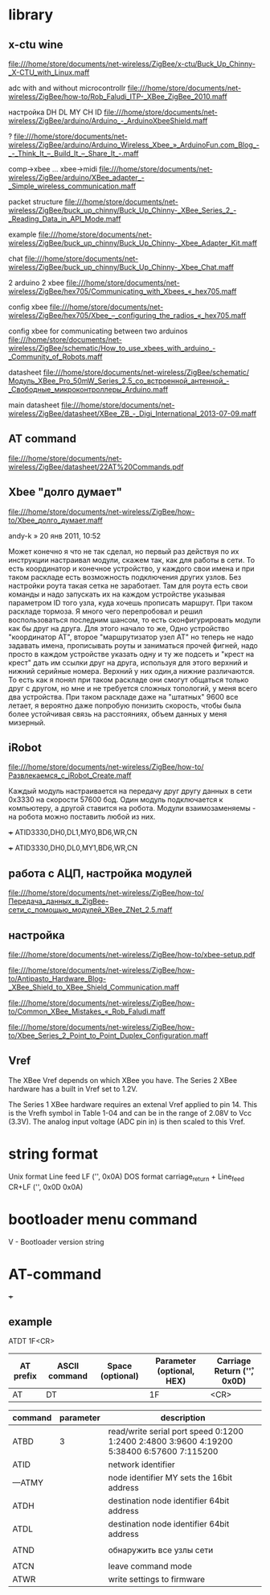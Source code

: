 * library

** x-ctu wine
file:///home/store/documents/net-wireless/ZigBee/x-ctu/Buck_Up_Chinny-_X-CTU_with_Linux.maff


 adc with and without microcontrollr
file:///home/store/documents/net-wireless/ZigBee/how-to/Rob_Faludi_ITP-_XBee_ZigBee_2010.maff

 настройка DH DL MY CH ID
file:///home/store/documents/net-wireless/ZigBee/arduino/Arduino_-_ArduinoXbeeShield.maff

 ?
file:///home/store/documents/net-wireless/ZigBee/arduino/Arduino_Wireless_Xbee_»_ArduinoFun.com_Blog_-_-_Think_It_–_Build_It_–_Share_It_-.maff

 comp->xbee ... xbee->midi
file:///home/store/documents/net-wireless/ZigBee/arduino/XBee_adapter_-_Simple_wireless_communication.maff

 packet structure
file:///home/store/documents/net-wireless/ZigBee/buck_up_chinny/Buck_Up_Chinny-_XBee_Series_2_-_Reading_Data_in_API_Mode.maff

 example
file:///home/store/documents/net-wireless/ZigBee/buck_up_chinny/Buck_Up_Chinny-_Xbee_Adapter_Kit.maff

 chat
file:///home/store/documents/net-wireless/ZigBee/buck_up_chinny/Buck_Up_Chinny-_Xbee_Chat.maff

 2 arduino 2 xbee
file:///home/store/documents/net-wireless/ZigBee/hex705/Communicating_with_Xbees_«_hex705.maff

 config xbee
file:///home/store/documents/net-wireless/ZigBee/hex705/Xbee_–_configuring_the_radios_«_hex705.maff

 config xbee for communicating between two arduinos
file:///home/store/documents/net-wireless/ZigBee/schematic/How_to_use_xbees_with_arduino_-_Community_of_Robots.maff


 datasheet
file:///home/store/documents/net-wireless/ZigBee/schematic/Модуль_XBee_Pro_50mW_Series_2.5_со_встроенной_антенной_-_Свободные_микроконтроллеры_Arduino.maff

 main datasheet
file:///home/store/documents/net-wireless/ZigBee/datasheet/XBee_ZB_-_Digi_International_2013-07-09.maff

** AT command
file:///home/store/documents/net-wireless/ZigBee/datasheet/22AT%20Commands.pdf



** Xbee "долго думает"
   file:///home/store/documents/net-wireless/ZigBee/how-to/Xbee_долго_думает.maff
   
   andy-k » 20 янв 2011, 10:52

   Может конечно я что не так сделал, но первый раз действуя по их
   инструкции настраивал модули, скажем так, как для работы в сети. То
   есть координатор и конечное устройство, у каждого свои имена и при
   таком раскладе есть возможность подключения других узлов. Без
   настройки роута такая сетка не заработает. Там для роута есть свои
   команды и надо запускать их на каждом устройстве указывая
   параметром ID того узла, куда хочешь прописать маршрут. При таком
   раскладе тормоза. Я много чего перепробовал и решил воспользоваться
   последним шансом, то есть сконфигурировать модули как бы друг на
   друга. Для этого начало то же, Одно устройство "координатор АТ",
   второе "маршрутизатор\конечный узел АТ" но теперь не надо задавать
   имена, прописывать роуты и заниматься прочей фигней, надо просто в
   каждом устройстве указать одну и ту же подсеть и "крест на крест"
   дать им ссылки друг на друга, используя для этого верхний и нижний
   серийные номера. Верхний у них один,а нижние различаются. То есть
   как я понял при таком раскладе они смогут общаться только друг с
   другом, но мне и не требуется сложных топологий, у меня всего два
   устройства. При таком раскладе даже на "штатных" 9600 все летает, я
   вероятно даже попробую понизить скорость, чтобы была более
   устойчивая связь на расстояниях, объем данных у меня мизерный.



** iRobot
   file:///home/store/documents/net-wireless/ZigBee/how-to/Развлекаемся_с_iRobot_Create.maff

   Каждый модуль настраивается на передачу друг другу данных в сети
   0x3330 на скорости 57600 бод. Один модуль подключается к
   компьютеру, а другой ставится на робота. Модули взаимозаменяемы -
   на робота можно поставить любой из них.
   
   +++
   ATID3330,DH0,DL1,MY0,BD6,WR,CN

   +++
   ATID3330,DH0,DL0,MY1,BD6,WR,CN


** работа с АЦП, настройка модулей
   file:///home/store/documents/net-wireless/ZigBee/how-to/Передача_данных_в_ZigBee-сети_с_помощью_модулей_XBee_ZNet_2.5.maff
   
** настройка
   file:///home/store/documents/net-wireless/ZigBee/how-to/xbee-setup.pdf

   file:///home/store/documents/net-wireless/ZigBee/how-to/Antipasto_Hardware_Blog-_XBee_Shield_to_XBee_Shield_Communication.maff

   file:///home/store/documents/net-wireless/ZigBee/how-to/Common_XBee_Mistakes_«_Rob_Faludi.maff

   file:///home/store/documents/net-wireless/ZigBee/how-to/Xbee_Series_2_Point_to_Point_Duplex_Configuration.maff


** Vref
   The XBee Vref depends on which XBee you have. The Series 2 XBee
   hardware has a built in Vref set to 1.2V.

   The Series 1 XBee hardware requires an extenal Vref applied to
   pin 14. This is the Vrefh symbol in Table 1-04 and can be in the
   range of 2.08V to Vcc (3.3V). The analog input voltage (ADC pin in)
   is then scaled to this Vref.


* string format
Unix format Line feed LF ('\n', 0x0A)
DOS format carriage_return + Line_feed CR+LF ('\r\n', 0x0D 0x0A)


* bootloader menu command
V - Bootloader version string

* AT-command

+++ 


** example 
   ATDT 1F<CR>
   | AT prefix | ASCII command | Space (optional) | Parameter (optional, HEX) | Carriage Return ('\r', 0x0D) |
   |-----------+---------------+------------------+---------------------------+------------------------------|
   | AT        | DT            |                  | 1F                        | <CR>                         |



| command | parameter | description                                                                               |
|---------+-----------+-------------------------------------------------------------------------------------------|
| ATBD    |         3 | read/write serial port speed 0:1200 1:2400 2:4800 3:9600 4:19200 5:38400 6:57600 7:115200 |
| ATID    |           | network identifier                                                                        |
| ---ATMY |           | node identifier MY sets the 16bit address                                                 |
| ATDH    |           | destination node identifier 64bit address                                                 |
| ATDL    |           | destination node identifier 64bit address                                                 |
|         |           |                                                                                           |
| ATND    |           | обнаружить все узлы сети                                                                  |
|         |           |                                                                                           |
| ATCN    |           | leave command mode                                                                        |
| ATWR    |           | write settings to firmware                                                                |



